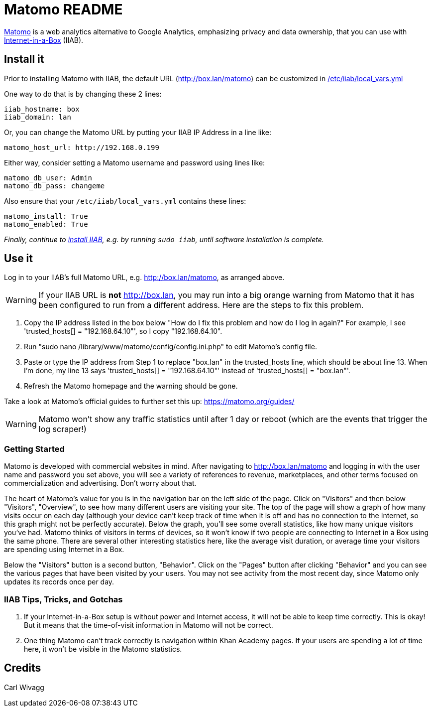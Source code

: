 = Matomo README

https://matomo.org/[Matomo] is a web analytics alternative to Google Analytics, emphasizing privacy and data ownership, that you can use with https://internet-in-a-box.org[Internet-in-a-Box] (IIAB).

== Install it

Prior to installing Matomo with IIAB, the default URL (http://box.lan/matomo) can be customized in https://wiki.iiab.io/go/FAQ#What_is_local_vars.yml_and_how_do_I_customize_it.3F[/etc/iiab/local_vars.yml]

One way to do that is by changing these 2 lines:

----
iiab_hostname: box
iiab_domain: lan
----

Or, you can change the Matomo URL by putting your IIAB IP Address in a line like:

----
matomo_host_url: http://192.168.0.199
----

Either way, consider setting a Matomo username and password using lines like:

----
matomo_db_user: Admin
matomo_db_pass: changeme
----

Also ensure that your `/etc/iiab/local_vars.yml` contains these lines:

----
matomo_install: True
matomo_enabled: True
----

_Finally, continue to https://download.iiab.io[install IIAB], e.g. by running `sudo iiab`, until software installation is complete._

== Use it

Log in to your IIAB's full Matomo URL, e.g. http://box.lan/matomo, as arranged above.

WARNING: If your IIAB URL is *not* http://box.lan, you may run into a big orange warning from Matomo that it has been configured to run from a different address. Here are the steps to fix this problem.

1. Copy the IP address listed in the box below "How do I fix this problem and how do I log in again?" For example, I see 'trusted_hosts[] = "192.168.64.10"', so I copy "192.168.64.10".
2. Run "sudo nano /library/www/matomo/config/config.ini.php" to edit Matomo's config file.
3. Paste or type the IP address from Step 1 to replace "box.lan" in the trusted_hosts line, which should be about line 13. When I'm done, my line 13 says 'trusted_hosts[] = "192.168.64.10"' instead of 'trusted_hosts[] = "box.lan"'.
4. Refresh the Matomo homepage and the warning should be gone.

Take a look at Matomo's official guides to further set this up: https://matomo.org/guides/

WARNING: Matomo won't show any traffic statistics until after 1 day or reboot (which are the events that trigger the log scraper!)

=== Getting Started

Matomo is developed with commercial websites in mind. After navigating to http://box.lan/matomo and logging in with the user name and password you set above, you will see a variety of references to revenue, marketplaces, and other terms focused on commercialization and advertising. Don't worry about that.

The heart of Matomo's value for you is in the navigation bar on the left side of the page. Click on "Visitors" and then below "Visitors", "Overview", to see how many different users are visiting your site. The top of the page will show a graph of how many visits occur on each day (although your device can't keep track of time when it is off and has no connection to the Internet, so this graph might not be perfectly accurate). Below the graph, you'll see some overall statistics, like how many unique visitors you've had. Matomo thinks of visitors in terms of devices, so it won't know if two people are connecting to Internet in a Box using the same phone. There are several other interesting statistics here, like the average visit duration, or average time your visitors are spending using Internet in a Box.

Below the "Visitors" button is a second button, "Behavior". Click on the "Pages" button after clicking "Behavior" and you can see the various pages that have been visited by your users. You may not see activity from the most recent day, since Matomo only updates its records once per day.

=== IIAB Tips, Tricks, and Gotchas

1. If your Internet-in-a-Box setup is without power and Internet access, it will not be able to keep time correctly. This is okay! But it means that the time-of-visit information in Matomo will not be correct.

2. One thing Matomo can't track correctly is navigation within Khan Academy pages. If your users are spending a lot of time here, it won't be visible in the Matomo statistics.

== Credits

Carl Wivagg
